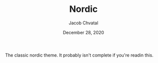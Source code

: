#+TITLE:  Nordic
#+AUTHOR: Jacob Chvatal
#+DATE:   December 28, 2020

The classic nordic theme. It probably isn't complete if you're readin this.
